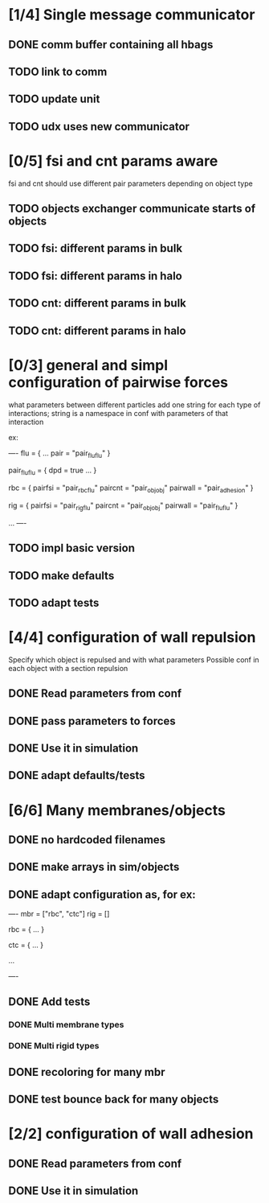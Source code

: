 * [1/4] Single message communicator
** DONE comm buffer containing all hbags
   CLOSED: [2018-05-23 Wed 18:15]
** TODO link to comm 
** TODO update unit
** TODO udx uses new communicator
* [0/5] fsi and cnt params aware
fsi and cnt should use different pair parameters depending on object type
** TODO objects exchanger communicate starts of objects
** TODO fsi: different params in bulk
** TODO fsi: different params in halo
** TODO cnt: different params in bulk
** TODO cnt: different params in halo
* [0/3] general and simpl configuration of pairwise forces

what parameters between different particles
add one string for each type of interactions;
string is a namespace in conf with parameters of that interaction

ex:

----
flu = {
    ...
    pair = "pair_fluflu"
}

pair_fluflu = {
    dpd = true
    ...
}

rbc = {
    pairfsi = "pair_rbcflu"
    paircnt = "pair_objobj"
    pairwall = "pair_adhesion"
}

rig = {
    pairfsi = "pair_rigflu"
    paircnt = "pair_objobj"
    pairwall = "pair_fluflu"
}

...
----
** TODO impl basic version
** TODO make defaults
** TODO adapt tests
* [4/4] configuration of wall repulsion
Specify which object is repulsed and with what parameters
Possible conf in each object with a section repulsion
** DONE Read parameters from conf
   CLOSED: [2018-05-23 Wed 10:16]
** DONE pass parameters to forces
   CLOSED: [2018-05-23 Wed 10:16]
** DONE Use it in simulation
   CLOSED: [2018-05-22 Tue 18:05]
** DONE adapt defaults/tests
   CLOSED: [2018-05-23 Wed 10:19]

* [6/6] Many membranes/objects
** DONE no hardcoded filenames 
   CLOSED: [2018-05-17 Thu 17:08]
** DONE make arrays in sim/objects
   CLOSED: [2018-05-17 Thu 17:08]
** DONE adapt configuration as, for ex:
   CLOSED: [2018-05-18 Fri 10:38]

----
mbr = ["rbc", "ctc"]
rig = []

rbc = {
...
}

ctc = {
...
}

...

----

** DONE Add tests
   CLOSED: [2018-05-18 Fri 12:17]
*** DONE Multi membrane types
    CLOSED: [2018-05-18 Fri 12:17]
*** DONE Multi rigid types
    CLOSED: [2018-05-18 Fri 12:17]
** DONE recoloring for many mbr
   CLOSED: [2018-05-18 Fri 14:00]
** DONE test bounce back for many objects
   CLOSED: [2018-05-22 Tue 13:53]
* [2/2] configuration of wall adhesion
** DONE Read parameters from conf
   CLOSED: [2018-05-22 Tue 18:45]
** DONE Use it in simulation
   CLOSED: [2018-05-22 Tue 18:05]
